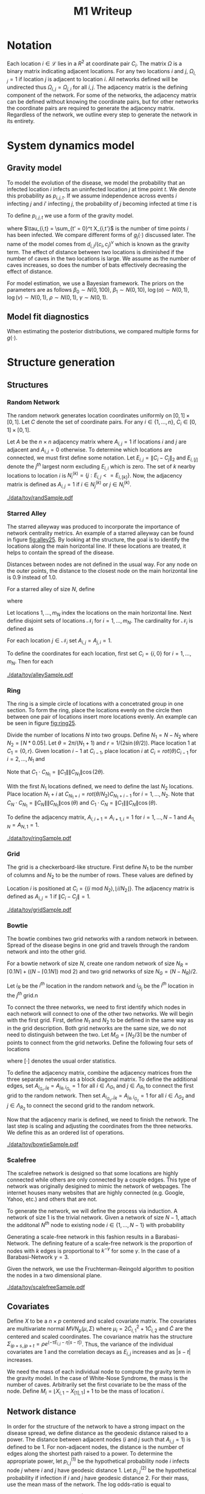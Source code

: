 #+title: M1 Writeup
#+author: 



#+startup: showeverything

#+latex_header: \usepackage{amsmath,amssymb,fullpage,dsfont,setspace}
#+latex_header: \newcommand{\bs}{\boldsymbol}
#+latex_header: \newcommand{\attn}[1]{\textbf{***{#1}***}}
#+latex_header: \newcommand{\src}{\attn{source}}
#+latex_header: \setlength{\parskip}{\baselineskip}
#+latex_header: \newcommand{\logit}{\text{logit}}

#+latex_header: \setstretch{1.5}

* Checklist							   :noexport:
** Notation
   - [ ] Locations
     - [ ] Coordinates
     - [ ] Covariates
     - [ ] Neighbors
   - [ ] Dynamics model
     - [ ] Gravity model
** Spread dynamics models
   - [ ] $1 - \Pi_{i}[ 1 - P_{i,j}]$
   - [ ] Gravity model
   - [ ] Gravity model with time infected
   - [ ] Range model
   - [ ] Cave model
   - [ ] Setting generative model parameters
** Structure generation
   - [X] Covariates
   - [ ] Network distance
   - [-] Structures
     - [X] Alley
     - [ ] Bowtie
     - [ ] Grid
     - [X] Random
     - [ ] Ring
     - [ ] Scalefree
** Simulation details
   - [ ] Start settings
   - [ ] Significant points
     - [ ] Model estimation
     - [ ] Strategy estimation
   - [ ] Number of time points
   - [ ] Objective function
   - [ ] Optimization online tuning
   - [ ] Model estimation
** Priority scores
   - [ ] Form of the scores
   - [ ] Selection process
   - [ ] Features
** M1 Optimization
   - [ ] Runners
   - [ ] SGD
** Competing policies
   - [ ] Proximal
   - [ ] Myopic


# begin document

* Notation

Each location $i \in \mathcal{L}$ lies in a $R^2$ at coordinate pair
$C_i$.  The matrix $\Omega$ is a binary matrix indicating adjacent
locations.  For any two locations $i$ and $j$, $\Omega_{i,j} = 1$ if
location $j$ is adjacent to location $i$.  All networks defined will
be undirected thus $\Omega_{i,j} = \Omega_{j,i}$ for all $i,j$.  The
adjacency matrix is the defining component of the network.  For some
of the networks, the adjacency matrix can be defined without knowing
the coordinate pairs, but for other networks the coordinate pairs are
required to generate the adjacency matrix.  Regardless of the network,
we outline every step to generate the network in its entirety.


* System dynamics model

** Gravity model

To model the evolution of the disease, we model the probability that
an infected location $i$ infects an uninfected location $j$ at time
point $t$.  We denote this probability as $p_{i,j,t}$.  If we assume
independence across events $i$ infecting $j$ and $i'$ infecting $j$,
the probability of $j$ becoming infected at time $t$ is
#+BEGIN_LaTeX
  \begin{equation*}
    P(X_{j,t} = 1 | X_{\cdot,t}) = X_{j,t-1} \bigvee \left[1 - \prod_{i:
    X_{i,t-1} = 1} ( 1 - p_{i,j,t} ) \right].
  \end{equation*}
#+END_LaTeX

To define $p_{i,j,t}$ we use a form of the gravity model.
#+BEGIN_LaTeX
  \begin{equation*}
    \logit \; p_{i,j,t} = \beta_0 + \beta_1 U_j 
    - \alpha \frac{d_{i,j}}{(c_ic_j)^\nu} - \eta g_j(\tau_{i,t})
    - \rho A_{j,t-1} - \gamma A_{i,t-1}
  \end{equation*}
#+END_LaTeX
where $\tau_{i,t} = \sum_{t' = 0}^t X_{i,t'}$ is the number of time
points $i$ has been infected.  We compare different forms of
$g_j(\cdot)$ discussed later.  The name of the model comes from
$d_{i,j}/(c_i,c_j)^\nu$ which is known as the gravity term.  The
effect of distance between two locations is diminished if the number
of caves in the two locations is large.  We assume as the number of
caves increases, so does the number of bats effectively decreasing the
effect of distance.

For model estimation, we use a Bayesian framework.  The priors on the
parameters are as follows $\beta_0 \sim N(0,100)$, $\beta_1 \sim
N(0,10)$, $\log(\alpha) \sim N(0,1)$, $\log(\nu) \sim N(0,1)$, $\rho
\sim N(0,1)$, $\gamma \sim N(0,1)$.


** Model fit diagnostics

When estimating the posterior distributions, we compared multiple
forms for $g(\cdot)$.
#+BEGIN_LaTeX
  \begin{itemize}
    \item $g_j(x) = 0$
    \item $g_j(x) = x - 1$
    \item $g_j(x) = exp(x - 1) - 1$
    \item $g_j(x) = exp(\frac{\max_k c_k+1}{c_j + 1}(x - 1)) - 1$
  \end{itemize}
#+END_LaTeX


* Structure generation

** Structures

*** Random Network

The random network generates location coordinates uniformly on $[0,1]
\times [0,1]$.  Let $C$ denote the set of coordinate pairs.  For any
$i \in \lbrace 1,...,n \rbrace$, $C_{i} \in [0,1] \times [0,1]$.

Let $A$ be the $n \times n$ adjacency matrix where $A_{i,j} = 1$ if
locations $i$ and $j$ are adjacent and $A_{i,j} = 0$ otherwise.  To
determine which locations are connected, we must first define some
notation.  Let $E_{i,j} = \|C_{i} - C_{j}\|_2$ and $E_{i,[j]}$ denote
the $j^{th}$ largest norm excluding $E_{i,i}$ which is zero.  The set
of $k$ nearby locations to location $i$ is $N^{(k)}_i = \lbrace j :
E_{i,j} <= E_{i,[k]} \rbrace$.  Now, the adjacency matrix is defined
as $A_{i,j} = 1$ if $i \in N_{j}^{(k)}$ or $j \in N_{i}^{(k)}$.


#+caption: A random network with 50 locations
#+name: fig:rand25
#+attr_latex: :width 0.5\textwidth
[[./data/toy/randSample.pdf]]



*** Starred Alley

The starred alleyway was produced to incorporate the importance of
network centrality metrics.  An example of a starred alleyway can be
found in figure [[fig:alley25]].  By looking at the structure, the goal is
to identify the locations along the main horizontal line.  If these
locations are treated, it helps to contain the spread of the disease.

Distances between nodes are not defined in the usual way.  For any
node on the outer points, the distance to the closest node on the main
horizontal line is $0.9$ instead of $1.0$.

For a starred alley of size $N$, define
#+BEGIN_LaTeX
  \begin{equation*}
    m_N = \underset{m > 0}{\arg\max} \; f(m) \mathds{1}_{\lbrace f(m) \le N
      \rbrace }
  \end{equation*}
#+END_LaTeX
where
# #+BEGIN_LaTeX
#   \begin{equation*}
#     f(m) = m + \left\lceil \frac{m}{2}
#     \right\rceil 
#     \left(\left\lceil \frac{m}{2} \right\rceil - 1\right) 
#     + (2 - (m \text{ mod } 2)) \left\lceil{\frac{m}{2}\right\rceil.
#     \end{equation*}
# #+END_LaTeX
# or simplified, it becomes
#+BEGIN_LaTeX
  \begin{equation*}
    f(m) = m + \left\lceil \frac{m}{2}
    \right\rceil 
    \left(\left\lceil \frac{m}{2} \right\rceil
      - (m \text{ mod } 2) + 1 \right).
  \end{equation*}
#+END_LaTeX

Let locations $1,\ldots,m_N$ index the locations on the main
horizontal line.  Next define disjoint sets of locations
$\mathcal{N}_i$ for $i = 1,\ldots,m_N$.  The cardinality for
$\mathcal{N}_i$ is defined as
#+BEGIN_LaTeX
  \begin{equation*}
    | \mathcal{N}_i | = \left\lfloor \frac{i}{2} \right\rfloor +
    \mathds{1}_{\lbrace(m_N - i) < (N - f(m_N))\rbrace}.
  \end{equation*}
#+END_LaTeX
For each location $j \in \mathcal{N}_i$ set $A_{i,j} = A_{j,i} = 1$.

To define the coordinates for each location, first set $C_{i} =
\lbrace i,0 \rbrace$ for $i = 1,\ldots,m_N$.  Then for each 


#+caption: The starred alleyway network with 50 locations
#+name: fig:alley25
#+attr_latex: :width 0.5\textwidth
[[./data/toy/alleySample.pdf]]



*** Ring

The ring is a simple circle of locations with a concetrated group in one
section.  To form the ring, place the locations evenly on the circle
then between one pair of locations insert more locations evenly.  An
example can be seen in figure [[fig:ring25]].

Divide the number of locations $N$ into two groups.  Define $N_1 = N -
N_2$ where $N_2 = \lceil N*0.05 \rceil$.  Let $\theta = 2\pi/(N_1+1)$
and $r = 1/(2\sin(\theta/2))$.  Place location $1$ at $C_1 = \lbrace
0,r \rbrace$.  Given location $i-1$ at $C_{i-1}$, place location $i$
at $C_i = rot(\theta) C_{i-1}$ for $i = 2,\ldots,N_1$ and
#+BEGIN_LaTeX
  \begin{equation*}
    rot(\theta) = \left[
      \begin{matrix}
        \cos(\theta) & -\sin(\theta)\\
        \sin(\theta) & \cos(\theta)
      \end{matrix}
    \right]
  \end{equation*}
#+END_LaTeX
Note that $C_{1} \cdot C_{N_1} = \|C_{1}\| \|C_{N_1}\| \cos(2\theta)$.

With the first $N_1$ locations defined, we need to define the last
$N_2$ locations.  Place location $N_1 + i$ at $C_{N_1 + i} =
rot(\theta/N_2)C_{N_1 + i - 1}$ for $i = 1,\ldots,N_2$.  Note that
$C_{N} \cdot C_{N_1} = \|C_{N}\| \|C_{N_1}\| \cos(\theta)$ and $C_{1}
\cdot C_{N} = \|C_{1}\| \|C_{N}\| \cos(\theta)$.

To define the adjacency matrix, $A_{i,i+1} = A_{i+1,i} = 1$ for $i =
1,\ldots,N-1$ and $A_{1,N} = A_{N,1} = 1$.



#+caption: The ring network with 50 locations
#+name: fig:ring25
#+attr_latex: :width 0.5\textwidth
[[./data/toy/ringSample.pdf]]




*** Grid

The grid is a checkerboard-like structure.  First define $N_1$ to be
the number of columns and $N_2$ to be the number of rows.  These
values are defined by
#+BEGIN_LaTeX
  \begin{equation*}
    \lbrace N_1, N_2 \rbrace = \underset{
      \begin{subarray}{c}
        N_1,N_2 > 0\\
        N_1N_2 = N\\
        N_1 \le N_2
      \end{subarray}
    }{\arg\min} \quad |N_1 - N_2|
  \end{equation*}
#+END_LaTeX

Location $i$ is positioned at $C_i = \lbrace (i \text{ mod } N_2), \lfloor
i/N_2 \rfloor \rbrace$.  The adjacency matrix is defined as $A_{i,j} =
1$ if $\|C_i - C_j\| = 1$.

#+caption: The grid network with 50 locations
#+name: fig:grid25
#+attr_latex: :width 0.5\textwidth
[[./data/toy/gridSample.pdf]]



*** Bowtie

The bowtie combines two grid networks with a random network in
between.  Spread of the disease begins in one grid and travels through
the random network and into the other grid.

For a bowtie network of size $N$, create one random network of size
$N_R = \lceil 0.1 N \rceil + ((N - \lceil 0.1 N \rceil) \text{ mod }
2)$ and two grid networks of size $N_G = (N - N_R)/2$.

Let $i_{R}$ be the $i^{th}$ location in the random network and
$i_{G_j}$ be the $i^{th}$ location in the $j^{th}$ grid.n

To connect the three networks, we need to first identify which nodes
in each network will connect to one of the other two networks.  We
will begin with the first grid.  First, define $N_1$ and $N_2$ to be
defined in the same way as in the grid description.  Both grid
networks are the same size, we do not need to distinguish between the
two.  Let $M_{G} = \lceil N_2/3 \rceil$ be the number of points to
connect from the grid networks.  Define the following four sets of locations
#+BEGIN_LaTeX
  \begin{equation*}
    \begin{array}{rcl}
      \Lambda_{G_1} & = & \lbrace N_G -
                          2N_1M_G + kN_1 : k = 1,\ldots,M_G\rbrace\\
      \Lambda_{G_2} & = & \lbrace N_G -
                          2N_1M_G + 1 + (k-1)N_1 : k =
                          1,\ldots,M_G\rbrace\\
      \Lambda_{R_1} & = & \lbrace i : C_{i,1} \le C_{[M_R],1} \rbrace\\
      \Lambda_{R_2} & = & \lbrace i : C_{i,1} \ge C_{[N_R - M_R + 1],1} \rbrace
    \end{array}
  \end{equation*}
#+END_LaTeX
where $[\cdot]$ denotes the usual order statistics.

To define the adjacency matrix, combine the adjacency matrices from
the three separate networks as a block diagonal matrix.  To define the
additional edges, set $A_{i_{G_1},j_R} = A_{j_R,i_{G_1}} = 1$ for all
$i \in \Lambda_{G_1}$ and $j \in \Lambda_{R_1}$ to connect the first
grid to the random network.  Then set $A_{i_{G_2},j_R} =
A_{j_R,i_{G_2}} = 1$ for all $i \in \Lambda_{G_2}$ and $j \in
\Lambda_{R_2}$ to connect the second grid to the random network.

Now that the adjacency marix is defined, we need to finish the
network.  The last step is scaling and adjusting the coordinates from
the three networks.  We define this as an ordered list of operations.
#+BEGIN_LaTeX
  \begin{enumerate}
    \item For $i=1,\ldots,N_R$: $C_{i_{R}} = C_{i_{R}}/2$.
    \item Define $S = (\max_i C_{i_{R},1} - \min_i C_{i_{R},1})/2$.
    \item For $i=1,\ldots,N_R$: $C_{i_{R},1} = C_{i_{R},1} -
    \min_j C_{j_{R},1} + \max_j C_{j_{G_1},1} + S$
    \item For $i=1,\ldots,N_G$:
    $C_{i_{G_2},1} = C_{i_{G_2},1} - \min_j C_{j_{G_2},1} + \max_j
    C_{j_{R},1} + S$.
  \end{enumerate}
#+END_LaTeX


#+caption: The bowtie network with 50 locations
#+name: fig:bowtie25
#+attr_latex: :width 0.5\textwidth
[[./data/toy/bowtieSample.pdf]]


*** Scalefree

The scalefree network is designed so that some locations are highly
connected while others are only connected by a couple edges.  This
type of network was originally desigined to mimic the network of
webpages.  The internet houses many websites that are highly
connected (e.g. Google, Yahoo, etc.) and others that are not.

To generate the network, we will define the process via induction.  A
network of size $1$ is the trivial network.  Given a network of size
$N-1$, attach the additonal $N^{th}$ node to existing node $i \in
\lbrace 1,\ldots,N-1\rbrace$ with probability
#+BEGIN_LaTeX
  \begin{equation*}
    \frac{\sum_{j!=i} A_{j,i}}{\sum_{j,k \;:\; j > k} A_{j,k}}.
  \end{equation*}
#+END_LaTeX

Generating a scale-free network in this fashion results in a
Barabasi-Network.  The defining feature of a scale-free network is the
proportion of nodes with $k$ edges is proportional to $k^{-\gamma}$
for some $\gamma$.  In the case of a Barabasi-Network $\gamma = 3$.

Given the network, we use the Fruchterman-Reingold algorithm to
position the nodes in a two dimensional plane.


#+caption: The scalefree network with 50 locations
#+name: fig:scalefree25
#+attr_latex: :width 0.5\textwidth
[[./data/toy/scalefreeSample.pdf]]




** Covariates

Define $X$ to be a $n \times p$ centered and scaled covariate matrix.
The covariates are multivariate normal $MVN_p(\mu,\Sigma)$ where
$\mu_i = 2\widetilde{C}_{i,1}^2 + 1\widetilde{C}_{i,2}$ and
$\widetilde{C}$ are the centered and scaled coordinates.  The
covariance matrix has the structure $\Sigma_{ip + s, jp + t} =
\rho e^{(-\tau  E_{i,j} - \eta |s-t|)}$.  Thus, the variance of the
individual covariates are $1$ and the correlation decays as $E_{i,j}$
increases and as $|s-t|$ increases.

We need the mass of each individual node to compute the gravity term
in the gravity model.  In the case of White-Nose Syndrome, the mass is
the number of caves.  Arbitrarily set the first covariate to be the
mass of the node.  Define $M_i = \lfloor X_{i,1} - X_{[1],1} \rfloor +
1$ to be the mass of location $i$.


** Network distance

In order for the structure of the network to have a strong impact on
the disease spread, we define distance as the geodesic distance raised
to a power.  The distance between adjacent nodes ($i$ and $j$ such
that $A_{i,j} = 1$) is defined to be $1$.  For non-adjacent nodes, the
distance is the number of edges along the shortest path raised to a
power.  To determine the appropriate power, let $p^{(1)}_{i,j}$ be the
hypothetical probability node $i$ infects node $j$ where $i$ and $j$
have geodesic distance $1$.  Let $p^{(2)}_{i,j}$ be the hypothetical
probability if infection if $i$ and $j$ have geodesic distance $2$.
For their mass, use the mean mass of the network.  The log odds-ratio
is equal to
#+begin_latex
  \begin{equation*}
    - \frac{\alpha}{m^\rho} + \frac{\alpha2^z}{m^\rho}.
  \end{equation*}
#+end_latex
Set this equation equal to $\log(0.5)$ and solve for $z$.


* Simulations



* Results

** Simultaneous perturbation experiment

** Agent jitter and num chunks experiment

** Toy Structures

** WNS

